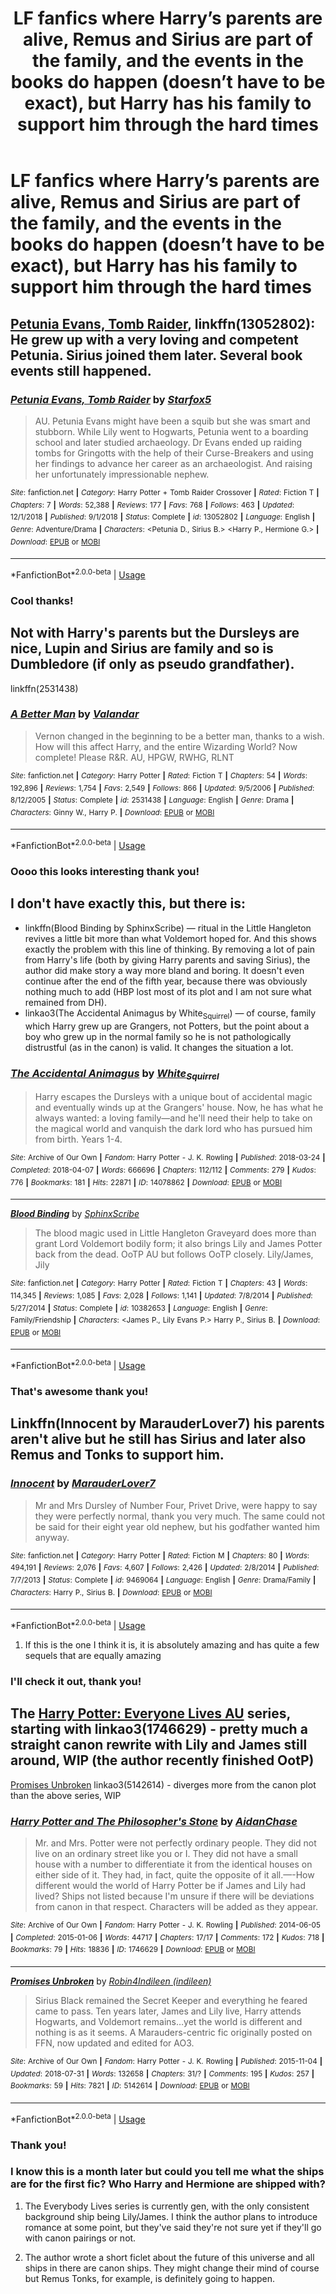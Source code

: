 #+TITLE: LF fanfics where Harry’s parents are alive, Remus and Sirius are part of the family, and the events in the books do happen (doesn’t have to be exact), but Harry has his family to support him through the hard times

* LF fanfics where Harry’s parents are alive, Remus and Sirius are part of the family, and the events in the books do happen (doesn’t have to be exact), but Harry has his family to support him through the hard times
:PROPERTIES:
:Author: Lightning_Panda
:Score: 9
:DateUnix: 1557388399.0
:DateShort: 2019-May-09
:FlairText: Recommendation
:END:

** [[https://www.fanfiction.net/s/13052802/1/][Petunia Evans, Tomb Raider]], linkffn(13052802): He grew up with a very loving and competent Petunia. Sirius joined them later. Several book events still happened.
:PROPERTIES:
:Author: InquisitorCOC
:Score: 3
:DateUnix: 1557404853.0
:DateShort: 2019-May-09
:END:

*** [[https://www.fanfiction.net/s/13052802/1/][*/Petunia Evans, Tomb Raider/*]] by [[https://www.fanfiction.net/u/2548648/Starfox5][/Starfox5/]]

#+begin_quote
  AU. Petunia Evans might have been a squib but she was smart and stubborn. While Lily went to Hogwarts, Petunia went to a boarding school and later studied archaeology. Dr Evans ended up raiding tombs for Gringotts with the help of their Curse-Breakers and using her findings to advance her career as an archaeologist. And raising her unfortunately impressionable nephew.
#+end_quote

^{/Site/:} ^{fanfiction.net} ^{*|*} ^{/Category/:} ^{Harry} ^{Potter} ^{+} ^{Tomb} ^{Raider} ^{Crossover} ^{*|*} ^{/Rated/:} ^{Fiction} ^{T} ^{*|*} ^{/Chapters/:} ^{7} ^{*|*} ^{/Words/:} ^{52,388} ^{*|*} ^{/Reviews/:} ^{177} ^{*|*} ^{/Favs/:} ^{768} ^{*|*} ^{/Follows/:} ^{463} ^{*|*} ^{/Updated/:} ^{12/1/2018} ^{*|*} ^{/Published/:} ^{9/1/2018} ^{*|*} ^{/Status/:} ^{Complete} ^{*|*} ^{/id/:} ^{13052802} ^{*|*} ^{/Language/:} ^{English} ^{*|*} ^{/Genre/:} ^{Adventure/Drama} ^{*|*} ^{/Characters/:} ^{<Petunia} ^{D.,} ^{Sirius} ^{B.>} ^{<Harry} ^{P.,} ^{Hermione} ^{G.>} ^{*|*} ^{/Download/:} ^{[[http://www.ff2ebook.com/old/ffn-bot/index.php?id=13052802&source=ff&filetype=epub][EPUB]]} ^{or} ^{[[http://www.ff2ebook.com/old/ffn-bot/index.php?id=13052802&source=ff&filetype=mobi][MOBI]]}

--------------

*FanfictionBot*^{2.0.0-beta} | [[https://github.com/tusing/reddit-ffn-bot/wiki/Usage][Usage]]
:PROPERTIES:
:Author: FanfictionBot
:Score: 1
:DateUnix: 1557404874.0
:DateShort: 2019-May-09
:END:


*** Cool thanks!
:PROPERTIES:
:Author: Lightning_Panda
:Score: 1
:DateUnix: 1557470310.0
:DateShort: 2019-May-10
:END:


** Not with Harry's parents but the Dursleys are nice, Lupin and Sirius are family and so is Dumbledore (if only as pseudo grandfather).

linkffn(2531438)
:PROPERTIES:
:Author: MoleOfWar
:Score: 2
:DateUnix: 1557505312.0
:DateShort: 2019-May-10
:END:

*** [[https://www.fanfiction.net/s/2531438/1/][*/A Better Man/*]] by [[https://www.fanfiction.net/u/691996/Valandar][/Valandar/]]

#+begin_quote
  Vernon changed in the beginning to be a better man, thanks to a wish. How will this affect Harry, and the entire Wizarding World? Now complete! Please R&R. AU, HPGW, RWHG, RLNT
#+end_quote

^{/Site/:} ^{fanfiction.net} ^{*|*} ^{/Category/:} ^{Harry} ^{Potter} ^{*|*} ^{/Rated/:} ^{Fiction} ^{T} ^{*|*} ^{/Chapters/:} ^{54} ^{*|*} ^{/Words/:} ^{192,896} ^{*|*} ^{/Reviews/:} ^{1,754} ^{*|*} ^{/Favs/:} ^{2,549} ^{*|*} ^{/Follows/:} ^{866} ^{*|*} ^{/Updated/:} ^{9/5/2006} ^{*|*} ^{/Published/:} ^{8/12/2005} ^{*|*} ^{/Status/:} ^{Complete} ^{*|*} ^{/id/:} ^{2531438} ^{*|*} ^{/Language/:} ^{English} ^{*|*} ^{/Genre/:} ^{Drama} ^{*|*} ^{/Characters/:} ^{Ginny} ^{W.,} ^{Harry} ^{P.} ^{*|*} ^{/Download/:} ^{[[http://www.ff2ebook.com/old/ffn-bot/index.php?id=2531438&source=ff&filetype=epub][EPUB]]} ^{or} ^{[[http://www.ff2ebook.com/old/ffn-bot/index.php?id=2531438&source=ff&filetype=mobi][MOBI]]}

--------------

*FanfictionBot*^{2.0.0-beta} | [[https://github.com/tusing/reddit-ffn-bot/wiki/Usage][Usage]]
:PROPERTIES:
:Author: FanfictionBot
:Score: 1
:DateUnix: 1557505327.0
:DateShort: 2019-May-10
:END:


*** Oooo this looks interesting thank you!
:PROPERTIES:
:Author: Lightning_Panda
:Score: 1
:DateUnix: 1557556086.0
:DateShort: 2019-May-11
:END:


** I don't have exactly this, but there is:

- linkffn(Blood Binding by SphinxScribe) --- ritual in the Little Hangleton revives a little bit more than what Voldemort hoped for. And this shows exactly the problem with this line of thinking. By removing a lot of pain from Harry's life (both by giving Harry parents and saving Sirius), the author did make story a way more bland and boring. It doesn't even continue after the end of the fifth year, because there was obviously nothing much to add (HBP lost most of its plot and I am not sure what remained from DH).
- linkao3(The Accidental Animagus by White_Squirrel) --- of course, family which Harry grew up are Grangers, not Potters, but the point about a boy who grew up in the normal family so he is not pathologically distrustful (as in the canon) is valid. It changes the situation a lot.
:PROPERTIES:
:Author: ceplma
:Score: 4
:DateUnix: 1557399583.0
:DateShort: 2019-May-09
:END:

*** [[https://archiveofourown.org/works/14078862][*/The Accidental Animagus/*]] by [[https://www.archiveofourown.org/users/White_Squirrel/pseuds/White_Squirrel][/White_Squirrel/]]

#+begin_quote
  Harry escapes the Dursleys with a unique bout of accidental magic and eventually winds up at the Grangers' house. Now, he has what he always wanted: a loving family---and he'll need their help to take on the magical world and vanquish the dark lord who has pursued him from birth. Years 1-4.
#+end_quote

^{/Site/:} ^{Archive} ^{of} ^{Our} ^{Own} ^{*|*} ^{/Fandom/:} ^{Harry} ^{Potter} ^{-} ^{J.} ^{K.} ^{Rowling} ^{*|*} ^{/Published/:} ^{2018-03-24} ^{*|*} ^{/Completed/:} ^{2018-04-07} ^{*|*} ^{/Words/:} ^{666696} ^{*|*} ^{/Chapters/:} ^{112/112} ^{*|*} ^{/Comments/:} ^{279} ^{*|*} ^{/Kudos/:} ^{776} ^{*|*} ^{/Bookmarks/:} ^{181} ^{*|*} ^{/Hits/:} ^{22871} ^{*|*} ^{/ID/:} ^{14078862} ^{*|*} ^{/Download/:} ^{[[https://archiveofourown.org/downloads/14078862/The%20Accidental%20Animagus.epub?updated_at=1531881325][EPUB]]} ^{or} ^{[[https://archiveofourown.org/downloads/14078862/The%20Accidental%20Animagus.mobi?updated_at=1531881325][MOBI]]}

--------------

[[https://www.fanfiction.net/s/10382653/1/][*/Blood Binding/*]] by [[https://www.fanfiction.net/u/4636104/SphinxScribe][/SphinxScribe/]]

#+begin_quote
  The blood magic used in Little Hangleton Graveyard does more than grant Lord Voldemort bodily form; it also brings Lily and James Potter back from the dead. OoTP AU but follows OoTP closely. Lily/James, Jily
#+end_quote

^{/Site/:} ^{fanfiction.net} ^{*|*} ^{/Category/:} ^{Harry} ^{Potter} ^{*|*} ^{/Rated/:} ^{Fiction} ^{T} ^{*|*} ^{/Chapters/:} ^{43} ^{*|*} ^{/Words/:} ^{114,345} ^{*|*} ^{/Reviews/:} ^{1,085} ^{*|*} ^{/Favs/:} ^{2,028} ^{*|*} ^{/Follows/:} ^{1,141} ^{*|*} ^{/Updated/:} ^{7/8/2014} ^{*|*} ^{/Published/:} ^{5/27/2014} ^{*|*} ^{/Status/:} ^{Complete} ^{*|*} ^{/id/:} ^{10382653} ^{*|*} ^{/Language/:} ^{English} ^{*|*} ^{/Genre/:} ^{Family/Friendship} ^{*|*} ^{/Characters/:} ^{<James} ^{P.,} ^{Lily} ^{Evans} ^{P.>} ^{Harry} ^{P.,} ^{Sirius} ^{B.} ^{*|*} ^{/Download/:} ^{[[http://www.ff2ebook.com/old/ffn-bot/index.php?id=10382653&source=ff&filetype=epub][EPUB]]} ^{or} ^{[[http://www.ff2ebook.com/old/ffn-bot/index.php?id=10382653&source=ff&filetype=mobi][MOBI]]}

--------------

*FanfictionBot*^{2.0.0-beta} | [[https://github.com/tusing/reddit-ffn-bot/wiki/Usage][Usage]]
:PROPERTIES:
:Author: FanfictionBot
:Score: 1
:DateUnix: 1557399616.0
:DateShort: 2019-May-09
:END:


*** That's awesome thank you!
:PROPERTIES:
:Author: Lightning_Panda
:Score: 1
:DateUnix: 1557400852.0
:DateShort: 2019-May-09
:END:


** Linkffn(Innocent by MarauderLover7) his parents aren't alive but he still has Sirius and later also Remus and Tonks to support him.
:PROPERTIES:
:Author: 15_Redstones
:Score: 1
:DateUnix: 1557403693.0
:DateShort: 2019-May-09
:END:

*** [[https://www.fanfiction.net/s/9469064/1/][*/Innocent/*]] by [[https://www.fanfiction.net/u/4684913/MarauderLover7][/MarauderLover7/]]

#+begin_quote
  Mr and Mrs Dursley of Number Four, Privet Drive, were happy to say they were perfectly normal, thank you very much. The same could not be said for their eight year old nephew, but his godfather wanted him anyway.
#+end_quote

^{/Site/:} ^{fanfiction.net} ^{*|*} ^{/Category/:} ^{Harry} ^{Potter} ^{*|*} ^{/Rated/:} ^{Fiction} ^{M} ^{*|*} ^{/Chapters/:} ^{80} ^{*|*} ^{/Words/:} ^{494,191} ^{*|*} ^{/Reviews/:} ^{2,076} ^{*|*} ^{/Favs/:} ^{4,607} ^{*|*} ^{/Follows/:} ^{2,426} ^{*|*} ^{/Updated/:} ^{2/8/2014} ^{*|*} ^{/Published/:} ^{7/7/2013} ^{*|*} ^{/Status/:} ^{Complete} ^{*|*} ^{/id/:} ^{9469064} ^{*|*} ^{/Language/:} ^{English} ^{*|*} ^{/Genre/:} ^{Drama/Family} ^{*|*} ^{/Characters/:} ^{Harry} ^{P.,} ^{Sirius} ^{B.} ^{*|*} ^{/Download/:} ^{[[http://www.ff2ebook.com/old/ffn-bot/index.php?id=9469064&source=ff&filetype=epub][EPUB]]} ^{or} ^{[[http://www.ff2ebook.com/old/ffn-bot/index.php?id=9469064&source=ff&filetype=mobi][MOBI]]}

--------------

*FanfictionBot*^{2.0.0-beta} | [[https://github.com/tusing/reddit-ffn-bot/wiki/Usage][Usage]]
:PROPERTIES:
:Author: FanfictionBot
:Score: 2
:DateUnix: 1557403710.0
:DateShort: 2019-May-09
:END:

**** If this is the one I think it is, it is absolutely amazing and has quite a few sequels that are equally amazing
:PROPERTIES:
:Author: kimthegreen
:Score: 2
:DateUnix: 1557409874.0
:DateShort: 2019-May-09
:END:


*** I'll check it out, thank you!
:PROPERTIES:
:Author: Lightning_Panda
:Score: 1
:DateUnix: 1557470282.0
:DateShort: 2019-May-10
:END:


** The [[https://archiveofourown.org/series/111713][Harry Potter: Everyone Lives AU]] series, starting with linkao3(1746629) - pretty much a straight canon rewrite with Lily and James still around, WIP (the author recently finished OotP)

[[https://archiveofourown.org/works/5142614][Promises Unbroken]] linkao3(5142614) - diverges more from the canon plot than the above series, WIP
:PROPERTIES:
:Author: siderumincaelo
:Score: 1
:DateUnix: 1557412234.0
:DateShort: 2019-May-09
:END:

*** [[https://archiveofourown.org/works/1746629][*/Harry Potter and The Philosopher's Stone/*]] by [[https://www.archiveofourown.org/users/AidanChase/pseuds/AidanChase][/AidanChase/]]

#+begin_quote
  Mr. and Mrs. Potter were not perfectly ordinary people. They did not live on an ordinary street like you or I. They did not have a small house with a number to differentiate it from the identical houses on either side of it. They had, in fact, quite the opposite of it all.----How different would the world of Harry Potter be if James and Lily had lived? Ships not listed because I'm unsure if there will be deviations from canon in that respect. Characters will be added as they appear.
#+end_quote

^{/Site/:} ^{Archive} ^{of} ^{Our} ^{Own} ^{*|*} ^{/Fandom/:} ^{Harry} ^{Potter} ^{-} ^{J.} ^{K.} ^{Rowling} ^{*|*} ^{/Published/:} ^{2014-06-05} ^{*|*} ^{/Completed/:} ^{2015-01-06} ^{*|*} ^{/Words/:} ^{44717} ^{*|*} ^{/Chapters/:} ^{17/17} ^{*|*} ^{/Comments/:} ^{172} ^{*|*} ^{/Kudos/:} ^{718} ^{*|*} ^{/Bookmarks/:} ^{79} ^{*|*} ^{/Hits/:} ^{18836} ^{*|*} ^{/ID/:} ^{1746629} ^{*|*} ^{/Download/:} ^{[[https://archiveofourown.org/downloads/1746629/Harry%20Potter%20and%20The.epub?updated_at=1556504048][EPUB]]} ^{or} ^{[[https://archiveofourown.org/downloads/1746629/Harry%20Potter%20and%20The.mobi?updated_at=1556504048][MOBI]]}

--------------

[[https://archiveofourown.org/works/5142614][*/Promises Unbroken/*]] by [[https://www.archiveofourown.org/users/Robin4/pseuds/Robin4/users/indileen/pseuds/Indileen][/Robin4Indileen (indileen)/]]

#+begin_quote
  Sirius Black remained the Secret Keeper and everything he feared came to pass. Ten years later, James and Lily live, Harry attends Hogwarts, and Voldemort remains...yet the world is different and nothing is as it seems. A Marauders-centric fic originally posted on FFN, now updated and edited for AO3.
#+end_quote

^{/Site/:} ^{Archive} ^{of} ^{Our} ^{Own} ^{*|*} ^{/Fandom/:} ^{Harry} ^{Potter} ^{-} ^{J.} ^{K.} ^{Rowling} ^{*|*} ^{/Published/:} ^{2015-11-04} ^{*|*} ^{/Updated/:} ^{2018-07-31} ^{*|*} ^{/Words/:} ^{132658} ^{*|*} ^{/Chapters/:} ^{31/?} ^{*|*} ^{/Comments/:} ^{195} ^{*|*} ^{/Kudos/:} ^{257} ^{*|*} ^{/Bookmarks/:} ^{59} ^{*|*} ^{/Hits/:} ^{7821} ^{*|*} ^{/ID/:} ^{5142614} ^{*|*} ^{/Download/:} ^{[[https://archiveofourown.org/downloads/5142614/Promises%20Unbroken.epub?updated_at=1533071422][EPUB]]} ^{or} ^{[[https://archiveofourown.org/downloads/5142614/Promises%20Unbroken.mobi?updated_at=1533071422][MOBI]]}

--------------

*FanfictionBot*^{2.0.0-beta} | [[https://github.com/tusing/reddit-ffn-bot/wiki/Usage][Usage]]
:PROPERTIES:
:Author: FanfictionBot
:Score: 1
:DateUnix: 1557412266.0
:DateShort: 2019-May-09
:END:


*** Thank you!
:PROPERTIES:
:Author: Lightning_Panda
:Score: 1
:DateUnix: 1557470236.0
:DateShort: 2019-May-10
:END:


*** I know this is a month later but could you tell me what the ships are for the first fic? Who Harry and Hermione are shipped with?
:PROPERTIES:
:Author: Moony394
:Score: 1
:DateUnix: 1560048853.0
:DateShort: 2019-Jun-09
:END:

**** The Everybody Lives series is currently gen, with the only consistent background ship being Lily/James. I think the author plans to introduce romance at some point, but they've said they're not sure yet if they'll go with canon pairings or not.
:PROPERTIES:
:Author: siderumincaelo
:Score: 1
:DateUnix: 1560049312.0
:DateShort: 2019-Jun-09
:END:


**** The author wrote a short ficlet about the future of this universe and all ships in there are canon ships. They might change their mind of course but Remus Tonks, for example, is definitely going to happen.
:PROPERTIES:
:Author: Amata69
:Score: 1
:DateUnix: 1560594368.0
:DateShort: 2019-Jun-15
:END:
